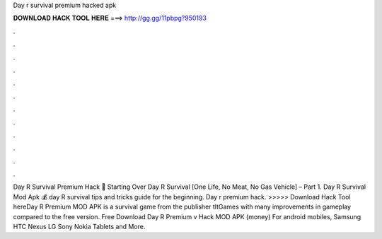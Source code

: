 Day r survival premium hacked apk

𝐃𝐎𝐖𝐍𝐋𝐎𝐀𝐃 𝐇𝐀𝐂𝐊 𝐓𝐎𝐎𝐋 𝐇𝐄𝐑𝐄 ===> http://gg.gg/11pbpg?950193

.

.

.

.

.

.

.

.

.

.

.

.

Day R Survival Premium Hack 🙆 Starting Over Day R Survival [One Life, No Meat, No Gas Vehicle] – Part 1. Day R Survival Mod Apk 💰 day R survival tips and tricks guide for the beginning. Day r premium hack. >>>>> Download Hack Tool hereDay R Premium MOD APK is a survival game from the publisher tltGames with many improvements in gameplay compared to the free version. Free Download Day R Premium v Hack MOD APK (money) For android mobiles, Samsung HTC Nexus LG Sony Nokia Tablets and More.